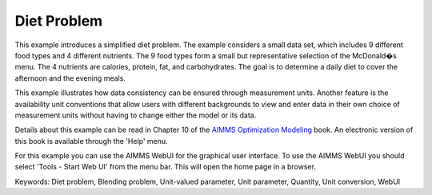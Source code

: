 Diet Problem
============

This example introduces a simplified diet problem. The example considers a small data set, which includes 9 different food types and 4 different nutrients. The 9 food types form a small but representative selection of the McDonald�s menu. The 4 nutrients are calories, protein, fat, and carbohydrates. The goal is to determine a daily diet to cover the afternoon and the evening meals.

This example illustrates how data consistency can be ensured through measurement units. Another feature is the availability unit conventions that allow users with different backgrounds to view and enter data in their own choice of measurement units without having to change either the model or its data.

Details about this example can be read in Chapter 10 of the `AIMMS Optimization Modeling <https://documentation.aimms.com/aimms_modeling.html>`_ book. An electronic version of this book is available through the 'Help' menu.

For this example you can use the AIMMS WebUI for the graphical user interface. To use the AIMMS WebUI you should select 'Tools - Start Web UI' from the menu bar. This will open the home page in a browser. 

Keywords:
Diet problem, Blending problem, Unit-valued parameter, Unit parameter, Quantity, Unit conversion, WebUI

.. meta::
   :keywords: Diet problem, Blending problem, Unit-valued parameter, Unit parameter, Quantity, Unit conversion, WebUI
